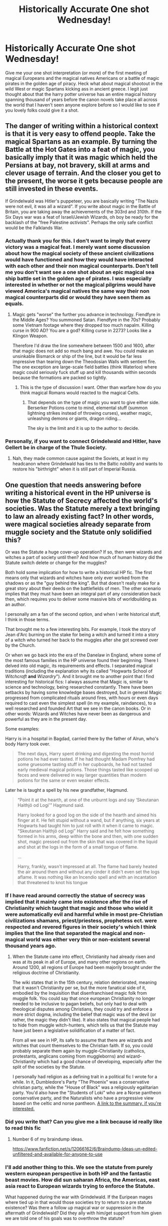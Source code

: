 #+TITLE: Historically Accurate One shot Wednesday!

* Historically Accurate One shot Wednesday!
:PROPERTIES:
:Author: ThatWeirdBookLady
:Score: 5
:DateUnix: 1541618432.0
:DateShort: 2018-Nov-07
:END:
Give me your one shot interpretation (or more) of the first meeting of magical Europeans and the magical natives Americans or a battle of magic pirates in the golden age of piracy. Heck what about magical shootout in the wild West or magic Spartans kicking ass in ancient greece. I legit just thought about that the harry potter universe has an entire magical history spanning thousand of years before the canon novels take place all across the world that I haven't seen anyone explore before so I would like to see if you lovely folks could give it a shot.


** The danger of writing within a historical context is that it is very easy to offend people. Take the magical Spartans as an example. By turning the Battle at the Hot Gates into a feat of magic, you basically imply that it was magic which held the Persians at bay, not bravery, skill at arms and clever usage of terrain. And the closer you get to the present, the worse it gets because people are still invested in these events.

If Grindelwald was Hitler's puppeteer, you are basically writing "The Nazis were not evil, it was all a wizard". If you write about magic in the Battle of Britain, you are taking away the achievements of the 303rd and 310th. If the Six Days war was a feat of Israeli/Jewish Wizards, oh boy be ready for the backlash of the "free Palestine /activists/". Perhaps the only safe conflict would be the Falklands War.
:PROPERTIES:
:Author: Hellstrike
:Score: 1
:DateUnix: 1541628088.0
:DateShort: 2018-Nov-08
:END:

*** Actually thank you for this. I don't want to imply that every victory was a magical feat. I merely want some discussion about how the magical society of these ancient civilizations would have functioned and how they would have interacted with each other and their non magical counterparts. Don't tell me you don't want see a one shot about an epic magical sea ship battle set in the golden age of pirates. I was especially interested in whether or not the magical pilgrims would have viewed America's magical natives the same way their non magical counterparts did or would they have seen them as equals.
:PROPERTIES:
:Author: ThatWeirdBookLady
:Score: 1
:DateUnix: 1541630601.0
:DateShort: 2018-Nov-08
:END:

**** Magic gets "worse" the further you advance in technology. Fiendfyre in the Middle Ages? You summoned Satan. Fiendfyre in the 70s? Probably some Vietnam footage where they dropped too much napalm. Killing curse in 900 AD? You are a god? Killing curse in 2273? Looks like a Klingon Weapon.

Therefore I'd draw the line somewhere between 1500 and 1600, after that magic does not add so much bang and awe. You could make an unsinkable Bismarck or ship of the line, but it would be far less impressive than tearing down the Theodosian Walls with sentient fire. The one exception are large-scale field battles (think Waterloo) where magic could seriously fuck stuff up and kill thousands within seconds because the formations are packed so tightly.
:PROPERTIES:
:Author: Hellstrike
:Score: 3
:DateUnix: 1541633542.0
:DateShort: 2018-Nov-08
:END:

***** This is the type of discussion I want. Other than warfare how do you think magical Romans would reacted to the magical Celts.
:PROPERTIES:
:Author: ThatWeirdBookLady
:Score: 1
:DateUnix: 1541634814.0
:DateShort: 2018-Nov-08
:END:

****** That depends on the type of magic you want to give either side. Berserker Potions come to mind, elemental stuff (summon lightning strikes instead of throwing curses), weather magic, unleashing demons or giants, dragon riding...

The sky is the limit and it is up to the author to decide.
:PROPERTIES:
:Author: Hellstrike
:Score: 2
:DateUnix: 1541634944.0
:DateShort: 2018-Nov-08
:END:


*** Personally, if you want to connect Grindelwald and Hitler, have Gellert be in charge of the Thule Society.
:PROPERTIES:
:Author: Raesong
:Score: 1
:DateUnix: 1541797063.0
:DateShort: 2018-Nov-10
:END:

**** Nah, they made common cause against the Soviets, at least in my headcanon where Grindelwald has ties to the Baltic nobility and wants to restore his "birthright" when it is still part of Imperial Russia.
:PROPERTIES:
:Author: Hellstrike
:Score: 1
:DateUnix: 1541798351.0
:DateShort: 2018-Nov-10
:END:


** One question that needs answering before writing a historical event in the HP universe is how the Statute of Secrecy affected the world's societies. Was the Statute merely a text bringing to law an already existing fact? In other words, were magical societies already separate from muggle society and the Statute only solidified this?

Or was the Statute a huge cover-up operation? If so, then were wizards and witches a part of society until then? And how much of human history did the Statute switch delete or change for the muggles?

Both hold some implication for how to write a historical HP fic. The first means only that wizards and witches have only ever worked from the shadows or as the "guy behind the king". But that doesn't really make for a great story about their deeds on the battlefields of men. The other scenario implies that they must have been an integral part of any consideration back then, which requires you to deliver some massive bits of worldbuilding as an author.

I personally am a fan of the second option, and when I write historical stuff, I think in those terms.

That brought me to a few interesting bits. For example, I took the story of Jean d'Arc burning on the stake for being a witch and turned it into a story of a witch who turned her back to the muggles after she got screwed over by the Church.

Or when we go back into the era of the Danelaw in England, where some of the most famous families in the HP universe found their beginning. There I delved into old magic, its requirements and effects. I separated magical traditions (including the explanation why its called "Hogwarts School of /Witchcraft/ *and* /Wizardry/"). And it brought me to another point that I find interesting for historical fics: I always assume that Magic is, similar to science and technology, being researched constantly. There have been setbacks by having some knowledge bases destroyed, but in general Magic progressed from complicated rituals around fires, with hours or even days required to cast even the simplest spell (in my example, raindances), to a well researched and founded Art that we see in the canon books. Or in other words: Wizards and Witches have never been as dangerous and powerful as they are in the present day.

Some examples:

Harry is in a hospital in Bagdad, carried there by the father of Alrun, who's body Harry took over.

#+begin_quote
  The next days, Harry spent drinking and digesting the most horrid potions he had ever tasted. If he had thought Madam Pomfrey had some gruesome tasting stuff in her cupboards, he had not tasted early medieval magical potions. Those things tasted like scooped up feces and were delivered in way larger quantities than modern potions for the same or even weaker effects.
#+end_quote

Later he is taught a spell by his new grandfather, Hagmund.

#+begin_quote
  “Point it at the hearth, at one of the unburnt logs and say ‘Skeutanan Haithjö od Logi'” Hagmund said.

  Harry looked for a good log on the side of the hearth and aimed his finger at it. He felt stupid without a wand, but if anything, six years at Hogwarts had taught him to just roll with it when it came to magic. “Skeutanan Haithjö od Logi” Harry said and he felt how something formed in his arms, deep within the bone and then, with one sudden shot, magic pressed out from the skin that was covered in the liquid and shot at the logs in the form of a small tongue of flame.

  ...

  Harry, frankly, wasn't impressed at all. The flame had barely heated the air around them and without any cinder it didn't even set the logs aflame. It was nothing like an Incendio spell and with an incantation that threatened to knot his tongue
#+end_quote
:PROPERTIES:
:Author: UndeadBBQ
:Score: 1
:DateUnix: 1541668299.0
:DateShort: 2018-Nov-08
:END:

*** If I have read around correctly the statue of secrecy was implied that it mainly came into existence after the rise of Christianity which taught that magic and those who wield it were automatically evil and harmful while in most pre-Christian civilizations shamans, priest/priestess, prophetess ect. were respected and revered figures in their society's which I think implies that the line that separated the magical and non-magical world was either very thin or non-existent several thousand years ago.
:PROPERTIES:
:Author: ThatWeirdBookLady
:Score: 1
:DateUnix: 1541672914.0
:DateShort: 2018-Nov-08
:END:

**** When the Statute came into effect, Christianity had already risen and was at its peak in all of Europe, and many other regions on earth. Around 1200, all regions of Europe had been majorily brought under the religious doctrine of Christianity.

The wiki states that in the 15th century, relation deteriorated, meaning that it wasn't Christianity per se, but the more fanatical side of it, embodied by the Inquisition that disenfranchised magic folk from muggle folk. You could say that once european Christianity no longer needed to be inclusive to pagan beliefs, but only had to deal with theological disputes among Christians, they could try and enforce a more strict dogma, including the belief that magic was of the devil (or rather, the magic they didn't like). It also states that magical people had to hide from muggle witch-hunters, which tells us that the Statute may have just been a legislative solidification of a matter of fact.

From all we see in HP, its safe to assume that there are wizards and witches that count themselves to the Christian faith. If so, you could probably separate them again by muggle-Christianity (catholics, protestants, anglicans coming from muggleborns) and wizard-Christianity which had a good chance of developing, especially after the split of the societies by the Statute.

I personally had religion as a defining trait in a political fic I wrote for a while. In it, Dumbledore's Party "The Phoenix" was a conservative christian party, while the "House of Black" was a religiously egalitarian party. You'd also have the "Students of Loki" who are a Norse pantheon conservative party, and the Naturalists who have a progressive view based on the celtic and norse pantheon. [[https://i.imgur.com/lrWDrHg.jpg][A link to the summary, if you're interested.]]
:PROPERTIES:
:Author: UndeadBBQ
:Score: 2
:DateUnix: 1541674541.0
:DateShort: 2018-Nov-08
:END:


*** Did you write that? Can you give me a link because id really like to read this fic
:PROPERTIES:
:Author: natus92
:Score: 1
:DateUnix: 1541684852.0
:DateShort: 2018-Nov-08
:END:

**** Number 6 of my braindump ideas.

[[https://www.fanfiction.net/s/12066162/6/Braindump-Ideas-un-edited-unfiltered-and-available-for-anyone-to-use]]
:PROPERTIES:
:Author: UndeadBBQ
:Score: 2
:DateUnix: 1541685357.0
:DateShort: 2018-Nov-08
:END:


*** I'll add another thing to this. We see the statute from purely western european perspective in both HP and the fantastic beast movies. How did sun saharan Africa, the Americas, east asia react to European wizards trying to enforce the Statute.

What happened during the war with Grindelwald. If the Euripean mages where tied up in that would those societies try to return to a pre statute existence? Was there a follow up magical war or suppression in the aftermath of Grindelwald? Did they ally with him/get support from him given we are told one of his goals was to overthrow the statute?
:PROPERTIES:
:Author: Geairt_Annok
:Score: 1
:DateUnix: 1541696361.0
:DateShort: 2018-Nov-08
:END:
